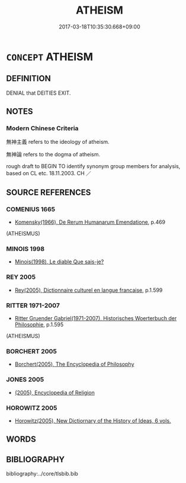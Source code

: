 # -*- mode: mandoku-tls-view -*-
#+TITLE: ATHEISM
#+DATE: 2017-03-18T10:35:30.668+09:00        
#+STARTUP: content
* =CONCEPT= ATHEISM
:PROPERTIES:
:CUSTOM_ID: uuid-c7a50bad-36b8-4df5-9677-fe7a24cb3fc9
:TR_ZH: 無神主義
:END:
** DEFINITION

DENIAL that DEITIES EXIT.

** NOTES

*** Modern Chinese Criteria
無神主義 refers to the ideology of atheism.

無神論 refers to the dogma of atheism.

rough draft to BEGIN TO identify synonym group members for analysis, based on CL etc. 18.11.2003. CH ／

** SOURCE REFERENCES
*** COMENIUS 1665
 - [[cite:COMENIUS-1665][Komensky(1966), De Rerum Humanarum Emendatione]], p.469
 (ATHEISMUS)
*** MINOIS 1998
 - [[cite:MINOIS-1998][Minois(1998), Le diable Que sais-je?]]
*** REY 2005
 - [[cite:REY-2005][Rey(2005), Dictionnaire culturel en langue francaise]], p.1.599

*** RITTER 1971-2007
 - [[cite:RITTER-1971-2007][Ritter Gruender Gabriel(1971-2007), Historisches Woerterbuch der Philosophie]], p.1.595
 (ATHEISMUS)
*** BORCHERT 2005
 - [[cite:BORCHERT-2005][Borchert(2005), The Encyclopedia of Philosophy]]
*** JONES 2005
 - [[cite:JONES-2005][(2005), Encyclopedia of Religion]]
*** HOROWITZ 2005
 - [[cite:HOROWITZ-2005][Horowitz(2005), New Dictiornary of the History of Ideas, 6 vols.]]
** WORDS
   :PROPERTIES:
   :VISIBILITY: children
   :END:
** BIBLIOGRAPHY
bibliography:../core/tlsbib.bib
